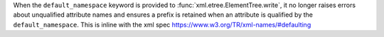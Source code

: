 When the ``default_namespace`` keyword is provided to
:func:`xml.etree.ElementTree.write`, it no longer raises errors about
unqualified attribute names and ensures a prefix is retained when an
attribute is qualified by the ``default_namespace``. This is inline with the
xml spec https://www.w3.org/TR/xml-names/#defaulting
